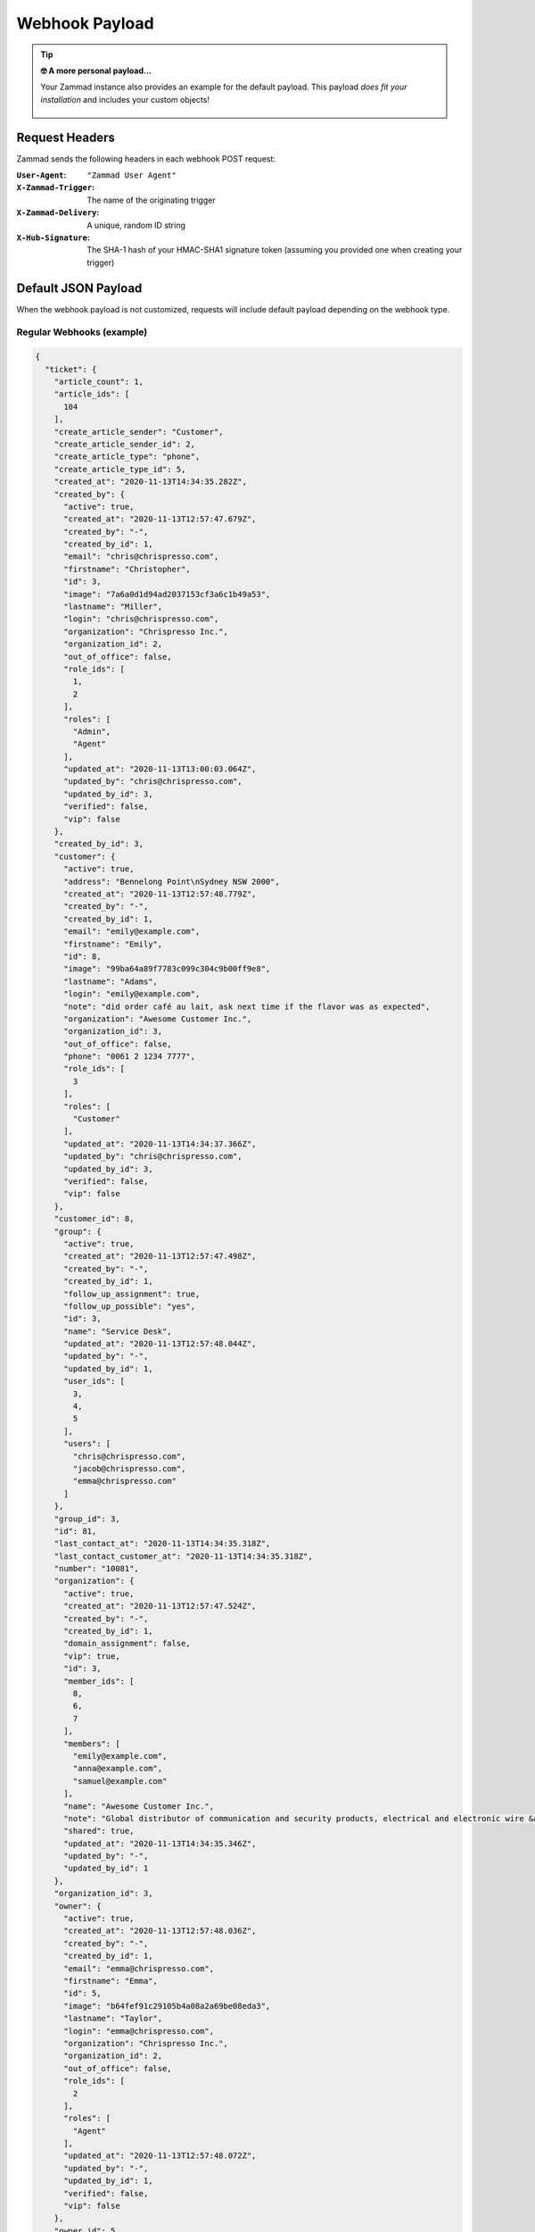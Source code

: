 Webhook Payload
===============

.. tip:: **🤓 A more personal payload...**

  Your Zammad instance also provides an example for the default payload. This
  payload *does fit your installation* and includes your custom objects!

  .. figure:: /images/manage/webhook/webhook-sample-payload.png
      :alt: Example Payload provides a payload for the particular instance
      :align: center
      :width: 90%

Request Headers
---------------

Zammad sends the following headers in each webhook POST request:

:``User-Agent``:        ``"Zammad User Agent"``
:``X-Zammad-Trigger``:  The name of the originating trigger
:``X-Zammad-Delivery``: A unique, random ID string
:``X-Hub-Signature``:   The SHA-1 hash of your HMAC-SHA1 signature token
                        (assuming you provided one when creating your trigger)

.. _webhook-payload-default:

Default JSON Payload
--------------------

When the webhook payload is not customized, requests will include default
payload depending on the webhook type.

Regular Webhooks (example)
^^^^^^^^^^^^^^^^^^^^^^^^^^

.. container:: long-code-block

   .. code-block:: json

      {
        "ticket": {
          "article_count": 1,
          "article_ids": [
            104
          ],
          "create_article_sender": "Customer",
          "create_article_sender_id": 2,
          "create_article_type": "phone",
          "create_article_type_id": 5,
          "created_at": "2020-11-13T14:34:35.282Z",
          "created_by": {
            "active": true,
            "created_at": "2020-11-13T12:57:47.679Z",
            "created_by": "-",
            "created_by_id": 1,
            "email": "chris@chrispresso.com",
            "firstname": "Christopher",
            "id": 3,
            "image": "7a6a0d1d94ad2037153cf3a6c1b49a53",
            "lastname": "Miller",
            "login": "chris@chrispresso.com",
            "organization": "Chrispresso Inc.",
            "organization_id": 2,
            "out_of_office": false,
            "role_ids": [
              1,
              2
            ],
            "roles": [
              "Admin",
              "Agent"
            ],
            "updated_at": "2020-11-13T13:00:03.064Z",
            "updated_by": "chris@chrispresso.com",
            "updated_by_id": 3,
            "verified": false,
            "vip": false
          },
          "created_by_id": 3,
          "customer": {
            "active": true,
            "address": "Bennelong Point\nSydney NSW 2000",
            "created_at": "2020-11-13T12:57:48.779Z",
            "created_by": "-",
            "created_by_id": 1,
            "email": "emily@example.com",
            "firstname": "Emily",
            "id": 8,
            "image": "99ba64a89f7783c099c304c9b00ff9e8",
            "lastname": "Adams",
            "login": "emily@example.com",
            "note": "did order café au lait, ask next time if the flavor was as expected",
            "organization": "Awesome Customer Inc.",
            "organization_id": 3,
            "out_of_office": false,
            "phone": "0061 2 1234 7777",
            "role_ids": [
              3
            ],
            "roles": [
              "Customer"
            ],
            "updated_at": "2020-11-13T14:34:37.366Z",
            "updated_by": "chris@chrispresso.com",
            "updated_by_id": 3,
            "verified": false,
            "vip": false
          },
          "customer_id": 8,
          "group": {
            "active": true,
            "created_at": "2020-11-13T12:57:47.498Z",
            "created_by": "-",
            "created_by_id": 1,
            "follow_up_assignment": true,
            "follow_up_possible": "yes",
            "id": 3,
            "name": "Service Desk",
            "updated_at": "2020-11-13T12:57:48.044Z",
            "updated_by": "-",
            "updated_by_id": 1,
            "user_ids": [
              3,
              4,
              5
            ],
            "users": [
              "chris@chrispresso.com",
              "jacob@chrispresso.com",
              "emma@chrispresso.com"
            ]
          },
          "group_id": 3,
          "id": 81,
          "last_contact_at": "2020-11-13T14:34:35.318Z",
          "last_contact_customer_at": "2020-11-13T14:34:35.318Z",
          "number": "10081",
          "organization": {
            "active": true,
            "created_at": "2020-11-13T12:57:47.524Z",
            "created_by": "-",
            "created_by_id": 1,
            "domain_assignment": false,
            "vip": true,
            "id": 3,
            "member_ids": [
              8,
              6,
              7
            ],
            "members": [
              "emily@example.com",
              "anna@example.com",
              "samuel@example.com"
            ],
            "name": "Awesome Customer Inc.",
            "note": "Global distributor of communication and security products, electrical and electronic wire &amp; cable.",
            "shared": true,
            "updated_at": "2020-11-13T14:34:35.346Z",
            "updated_by": "-",
            "updated_by_id": 1
          },
          "organization_id": 3,
          "owner": {
            "active": true,
            "created_at": "2020-11-13T12:57:48.036Z",
            "created_by": "-",
            "created_by_id": 1,
            "email": "emma@chrispresso.com",
            "firstname": "Emma",
            "id": 5,
            "image": "b64fef91c29105b4a08a2a69be08eda3",
            "lastname": "Taylor",
            "login": "emma@chrispresso.com",
            "organization": "Chrispresso Inc.",
            "organization_id": 2,
            "out_of_office": false,
            "role_ids": [
              2
            ],
            "roles": [
              "Agent"
            ],
            "updated_at": "2020-11-13T12:57:48.072Z",
            "updated_by": "-",
            "updated_by_id": 1,
            "verified": false,
            "vip": false
          },
          "owner_id": 5,
          "priority": {
            "active": true,
            "created_at": "2020-11-13T12:54:02.238Z",
            "created_by": "-",
            "created_by_id": 1,
            "default_create": true,
            "id": 2,
            "name": "2 normal",
            "updated_at": "2020-11-13T12:54:02.238Z",
            "updated_by": "-",
            "updated_by_id": 1
          },
          "priority_id": 2,
          "state": "open",
          "state_id": 2,
          "ticket_time_accounting": [],
          "ticket_time_accounting_ids": [],
          "title": "Webhook-Test",
          "updated_at": "2020-11-13T14:34:35.333Z",
          "updated_by": {
            "active": true,
            "created_at": "2020-11-13T12:57:47.679Z",
            "created_by": "-",
            "created_by_id": 1,
            "email": "chris@chrispresso.com",
            "firstname": "Christopher",
            "id": 3,
            "image": "7a6a0d1d94ad2037153cf3a6c1b49a53",
            "lastname": "Miller",
            "login": "chris@chrispresso.com",
            "organization": "Chrispresso Inc.",
            "organization_id": 2,
            "out_of_office": false,
            "role_ids": [
              1,
              2
            ],
            "roles": [
              "Admin",
              "Agent"
            ],
            "updated_at": "2020-11-13T13:00:03.064Z",
            "updated_by": "chris@chrispresso.com",
            "updated_by_id": 3,
            "verified": false,
            "vip": false
          },
          "updated_by_id": 3
        },
        "article": {
          "attachments": [
            {
              "id": 174,
              "filename": "image1.jpeg",
              "size": "35574",
              "preferences": {
                "Content-Type": "image/jpeg",
                "Mime-Type": "image/jpeg",
                "Content-ID": "81.969520479@zammad.example.com",
                "Content-Disposition": "inline",
                "resizable": true,
                "content_preview": true
              },
              "url": "https://zammad.example.com/api/v1/ticket_attachment/81/104/174"
            }
          ],
          "body": "This is a simple Webhook Test.<div><br></div><div>\n<img style=\"max-width:100%;width: 849px;max-width: 100%;\" src=\"/api/v1/ticket_attachment/81/104/174?view=inline\"><br>\n</div>",
          "content_type": "text/html",
          "created_at": "2020-11-13T14:34:35.318Z",
          "created_by": {
            "active": true,
            "created_at": "2020-11-13T12:57:47.679Z",
            "created_by": "-",
            "created_by_id": 1,
            "email": "chris@chrispresso.com",
            "firstname": "Christopher",
            "id": 3,
            "image": "7a6a0d1d94ad2037153cf3a6c1b49a53",
            "lastname": "Miller",
            "login": "chris@chrispresso.com",
            "organization": "Chrispresso Inc.",
            "organization_id": 2,
            "out_of_office": false,
            "role_ids": [
              1,
              2
            ],
            "roles": [
              "Admin",
              "Agent"
            ],
            "updated_at": "2020-11-13T13:00:03.064Z",
            "updated_by": "chris@chrispresso.com",
            "updated_by_id": 3,
            "verified": false,
            "vip": false
          },
          "created_by_id": 3,
          "from": "Emily Adams <emily@example.com>",
          "id": 104,
          "internal": false,
          "origin_by": "emily@example.com",
          "origin_by_id": 8,
          "sender": "Customer",
          "sender_id": 2,
          "ticket_id": 81,
          "to": "Service Desk",
          "type": "phone",
          "type_id": 5,
          "updated_at": "2020-11-13T14:34:35.318Z",
          "updated_by": {
            "active": true,
            "created_at": "2020-11-13T12:57:47.679Z",
            "created_by": "-",
            "created_by_id": 1,
            "email": "chris@chrispresso.com",
            "firstname": "Christopher",
            "id": 3,
            "image": "7a6a0d1d94ad2037153cf3a6c1b49a53",
            "karma_user_ids": [],
            "lastname": "Miller",
            "login": "chris@chrispresso.com",
            "organization": "Chrispresso Inc.",
            "organization_id": 2,
            "out_of_office": false,
            "role_ids": [
              1,
              2
            ],
            "roles": [
              "Admin",
              "Agent"
            ],
            "updated_at": "2020-11-13T13:00:03.064Z",
            "updated_by": "chris@chrispresso.com",
            "updated_by_id": 3,
            "verified": false,
            "vip": false
          },
          "updated_by_id": 3,
          "accounted_time": 0
        }
      }

.. note::

   * For better readability, all empty and ``null`` values have been omitted
     from the sample payload above. That means the webhooks you receive
     *will include additional fields not shown here*.

   * Webhooks will also include fields for any relevant
     :doc:`custom objects </system/objects>` defined in your system.

   * Attachments are *not included*; links to attachments *are*
     (authentication required).

   * Linked tickets are *not included*.

   * None of the following **user attributes** are included:

     * ``last_login``
     * ``login_failed``
     * ``password``
     * ``preferences``
     * ``group_ids``
     * ``groups``
     * ``authorization_ids``
     * ``authorizations``

Pre-defined Webhooks
^^^^^^^^^^^^^^^^^^^^

Each pre-defined webhook template provides a special payload designed for a
particular service. See :doc:`/manage/webhook/examples` for more information.
